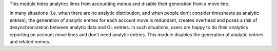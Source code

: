 This module hides analytics lines from accounting menus and disable their generation from a move line.

In many situations (i.e. when there are no analytic distribution, and when people don't consider timesheets as analytic entries), 
the generation of analytic entries for each account move is redundant, creates overhead and poses a risk of desynchronization between analytic data and GL entries.
In such situations, users are happy to do their analytics reporting on account move lines and don't need analytic entries.
This module disables the generation of analytic entries and related menus.
